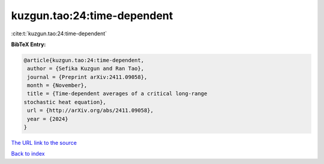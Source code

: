 kuzgun.tao:24:time-dependent
============================

:cite:t:`kuzgun.tao:24:time-dependent`

**BibTeX Entry:**

.. code-block:: bibtex

   @article{kuzgun.tao:24:time-dependent,
    author = {Sefika Kuzgun and Ran Tao},
    journal = {Preprint arXiv:2411.09058},
    month = {November},
    title = {Time-dependent averages of a critical long-range
   stochastic heat equation},
    url = {http://arXiv.org/abs/2411.09058},
    year = {2024}
   }

`The URL link to the source <ttp://arXiv.org/abs/2411.09058}>`__


`Back to index <../By-Cite-Keys.html>`__
